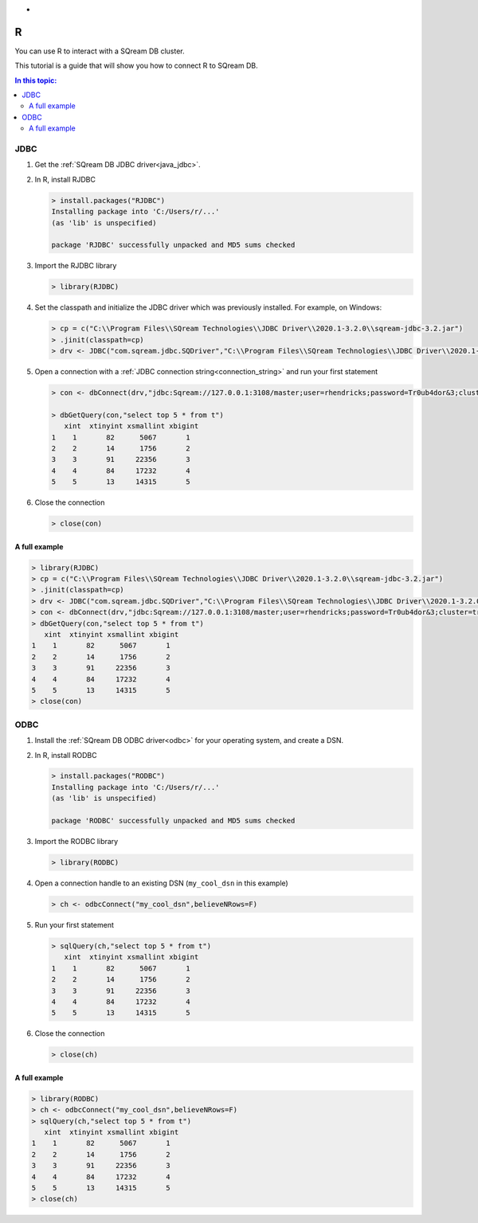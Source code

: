 .. _r:

*
R
*

You can use R to interact with a SQream DB cluster.

This tutorial is a guide that will show you how to connect R to SQream DB. 

.. contents:: In this topic:
   :local:

JDBC
====


#. Get the :ref:`SQream DB JDBC driver<java_jdbc>`.

#. 
   In R, install RJDBC
   
   .. code-block:: rconsole
      
      > install.packages("RJDBC")
      Installing package into 'C:/Users/r/...'
      (as 'lib' is unspecified)

      package 'RJDBC' successfully unpacked and MD5 sums checked

#.
   Import the RJDBC library
   
   .. code-block:: rconsole
   
      > library(RJDBC)

#. 
   Set the classpath and initialize the JDBC driver which was previously installed. For example, on Windows:

   .. code-block:: rconsole
      
      > cp = c("C:\\Program Files\\SQream Technologies\\JDBC Driver\\2020.1-3.2.0\\sqream-jdbc-3.2.jar")
      > .jinit(classpath=cp)
      > drv <- JDBC("com.sqream.jdbc.SQDriver","C:\\Program Files\\SQream Technologies\\JDBC Driver\\2020.1-3.2.0\\sqream-jdbc-3.2.jar")
#. 
   Open a connection with a :ref:`JDBC connection string<connection_string>` and run your first statement
   
   .. code-block:: rconsole
   
      > con <- dbConnect(drv,"jdbc:Sqream://127.0.0.1:3108/master;user=rhendricks;password=Tr0ub4dor&3;cluster=true")
      
      > dbGetQuery(con,"select top 5 * from t")
         xint  xtinyint xsmallint xbigint 
      1    1       82      5067       1 
      2    2       14      1756       2 
      3    3       91     22356       3 
      4    4       84     17232       4 
      5    5       13     14315       5 

#. 
   Close the connection
   
   .. code-block:: rconsole
   
      > close(con)

A full example
--------------

.. code-block:: rconsole

   > library(RJDBC)
   > cp = c("C:\\Program Files\\SQream Technologies\\JDBC Driver\\2020.1-3.2.0\\sqream-jdbc-3.2.jar")
   > .jinit(classpath=cp)
   > drv <- JDBC("com.sqream.jdbc.SQDriver","C:\\Program Files\\SQream Technologies\\JDBC Driver\\2020.1-3.2.0\\sqream-jdbc-3.2.jar")
   > con <- dbConnect(drv,"jdbc:Sqream://127.0.0.1:3108/master;user=rhendricks;password=Tr0ub4dor&3;cluster=true")
   > dbGetQuery(con,"select top 5 * from t")
      xint  xtinyint xsmallint xbigint 
   1    1       82      5067       1 
   2    2       14      1756       2 
   3    3       91     22356       3 
   4    4       84     17232       4 
   5    5       13     14315       5 
   > close(con)

ODBC
====

#. Install the :ref:`SQream DB ODBC driver<odbc>` for your operating system, and create a DSN.

#. 
   In R, install RODBC
   
   .. code-block:: rconsole
      
      > install.packages("RODBC")
      Installing package into 'C:/Users/r/...'
      (as 'lib' is unspecified)

      package 'RODBC' successfully unpacked and MD5 sums checked

#.
   Import the RODBC library
   
   .. code-block:: rconsole
   
      > library(RODBC)

#. 
   Open a connection handle to an existing DSN (``my_cool_dsn`` in this example)

   .. code-block:: rconsole
      
      > ch <- odbcConnect("my_cool_dsn",believeNRows=F)

#. 
   Run your first statement
   
   .. code-block:: rconsole
   
      > sqlQuery(ch,"select top 5 * from t")
         xint  xtinyint xsmallint xbigint 
      1    1       82      5067       1 
      2    2       14      1756       2 
      3    3       91     22356       3 
      4    4       84     17232       4 
      5    5       13     14315       5 

#. 
   Close the connection
   
   .. code-block:: rconsole
   
      > close(ch)

A full example
--------------

.. code-block:: rconsole

   > library(RODBC)
   > ch <- odbcConnect("my_cool_dsn",believeNRows=F)
   > sqlQuery(ch,"select top 5 * from t")
      xint  xtinyint xsmallint xbigint 
   1    1       82      5067       1 
   2    2       14      1756       2 
   3    3       91     22356       3 
   4    4       84     17232       4 
   5    5       13     14315       5 
   > close(ch)
